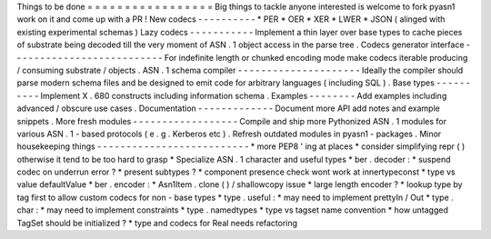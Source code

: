 Things
to
be
done
=
=
=
=
=
=
=
=
=
=
=
=
=
=
=
=
=
Big
things
to
tackle
anyone
interested
is
welcome
to
fork
pyasn1
work
on
it
and
come
up
with
a
PR
!
New
codecs
-
-
-
-
-
-
-
-
-
-
*
PER
*
OER
*
XER
*
LWER
*
JSON
(
alinged
with
existing
experimental
schemas
)
Lazy
codecs
-
-
-
-
-
-
-
-
-
-
-
Implement
a
thin
layer
over
base
types
to
cache
pieces
of
substrate
being
decoded
till
the
very
moment
of
ASN
.
1
object
access
in
the
parse
tree
.
Codecs
generator
interface
-
-
-
-
-
-
-
-
-
-
-
-
-
-
-
-
-
-
-
-
-
-
-
-
-
-
For
indefinite
length
or
chunked
encoding
mode
make
codecs
iterable
producing
/
consuming
substrate
/
objects
.
ASN
.
1
schema
compiler
-
-
-
-
-
-
-
-
-
-
-
-
-
-
-
-
-
-
-
-
-
Ideally
the
compiler
should
parse
modern
schema
files
and
be
designed
to
emit
code
for
arbitrary
languages
(
including
SQL
)
.
Base
types
-
-
-
-
-
-
-
-
-
-
Implement
X
.
680
constructs
including
information
schema
.
Examples
-
-
-
-
-
-
-
-
Add
examples
including
advanced
/
obscure
use
cases
.
Documentation
-
-
-
-
-
-
-
-
-
-
-
-
-
Document
more
API
add
notes
and
example
snippets
.
More
fresh
modules
-
-
-
-
-
-
-
-
-
-
-
-
-
-
-
-
-
-
Compile
and
ship
more
Pythonized
ASN
.
1
modules
for
various
ASN
.
1
-
based
protocols
(
e
.
g
.
Kerberos
etc
)
.
Refresh
outdated
modules
in
pyasn1
-
packages
.
Minor
housekeeping
things
-
-
-
-
-
-
-
-
-
-
-
-
-
-
-
-
-
-
-
-
-
-
-
-
-
-
*
more
PEP8
'
ing
at
places
*
consider
simplifying
repr
(
)
otherwise
it
tend
to
be
too
hard
to
grasp
*
Specialize
ASN
.
1
character
and
useful
types
*
ber
.
decoder
:
*
suspend
codec
on
underrun
error
?
*
present
subtypes
?
*
component
presence
check
wont
work
at
innertypeconst
*
type
vs
value
defaultValue
*
ber
.
encoder
:
*
Asn1Item
.
clone
(
)
/
shallowcopy
issue
*
large
length
encoder
?
*
lookup
type
by
tag
first
to
allow
custom
codecs
for
non
-
base
types
*
type
.
useful
:
*
may
need
to
implement
prettyIn
/
Out
*
type
.
char
:
*
may
need
to
implement
constraints
*
type
.
namedtypes
*
type
vs
tagset
name
convention
*
how
untagged
TagSet
should
be
initialized
?
*
type
and
codecs
for
Real
needs
refactoring
